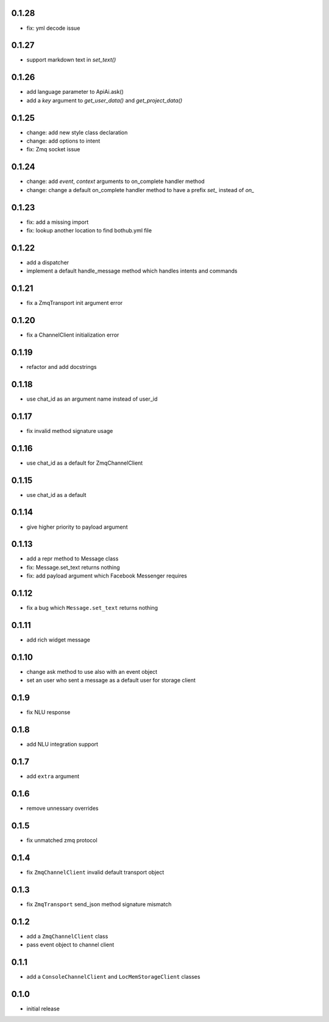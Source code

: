 0.1.28
------

* fix: yml decode issue

0.1.27
------

* support markdown text in `set_text()`

0.1.26
------

* add language parameter to ApiAi.ask()
* add a `key` argument to `get_user_data()` and `get_project_data()`

0.1.25
------

* change: add new style class declaration
* change: add options to intent
* fix: Zmq socket issue

0.1.24
------

* change: add `event`, `context` arguments to on_complete handler method
* change: change a default on_complete handler method to have a prefix `set_` instead of `on_`

0.1.23
------

* fix: add a missing import
* fix: lookup another location to find bothub.yml file


0.1.22
------

* add a dispatcher
* implement a default handle_message method which handles intents and commands

0.1.21
------

* fix a ZmqTransport init argument error

0.1.20
------

* fix a ChannelClient initialization error

0.1.19
------

* refactor and add docstrings

0.1.18
------

* use chat_id as an argument name instead of user_id

0.1.17
------

* fix invalid method signature usage

0.1.16
------

* use chat_id as a default for ZmqChannelClient

0.1.15
------

* use chat_id as a default

0.1.14
------

* give higher priority to payload argument

0.1.13
------

* add a repr method to Message class
* fix: Message.set_text returns nothing
* fix: add payload argument which Facebook Messenger requires


0.1.12
------

* fix a bug which ``Message.set_text`` returns nothing

0.1.11
------

* add rich widget message

0.1.10
------

* change ask method to use also with an event object
* set an user who sent a message as a default user for storage client

0.1.9
-----

* fix NLU response

0.1.8
-----

* add NLU integration support

0.1.7
-----

* add ``extra`` argument

0.1.6
-----

* remove unnessary overrides

0.1.5
-----

* fix unmatched zmq protocol

0.1.4
-----

* fix ``ZmqChannelClient`` invalid default transport object

0.1.3
-----

* fix ``ZmqTransport`` send_json method signature mismatch

0.1.2
-----

* add a ``ZmqChannelClient`` class
* pass event object to channel client

0.1.1
-----

* add a ``ConsoleChannelClient`` and ``LocMemStorageClient`` classes


0.1.0
-----

* initial release
